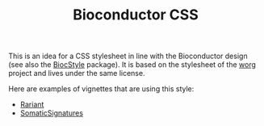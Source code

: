 #+TITLE: Bioconductor CSS

This is an idea for a CSS stylesheet in line with the Bioconductor design (see
also the [[http://bioconductor.org/packages/release/bioc/html/BiocStyle.html][BiocStyle]] package).  It is based on the stylesheet of the [[hhttp://orgmode.org/worg/][worg]]
project and lives under the same license.

Here are examples of vignettes that are using this style:

- [[http://bioconductor.org/packages/devel/bioc/vignettes/Rariant/inst/doc/Rariant-vignette.html][Rariant]]
- [[http://bioconductor.org/packages/devel/bioc/vignettes/SomaticSignatures/inst/doc/SomaticSignatures-vignette.html][SomaticSignatures]]

